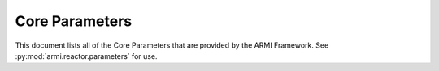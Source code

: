 .. _core-parameters-report:

***************
Core Parameters
***************

This document lists all of the Core Parameters that are provided by the ARMI Framework. See
:py:mod:`armi.reactor.parameters` for use.

.. exec::
   from armi.reactor import reactors
   from armi.reactor import reactorParameters
   from dochelpers import generateParamTable

   return generateParamTable(
       reactors.Core, reactorParameters.defineCoreParameters()
   )
